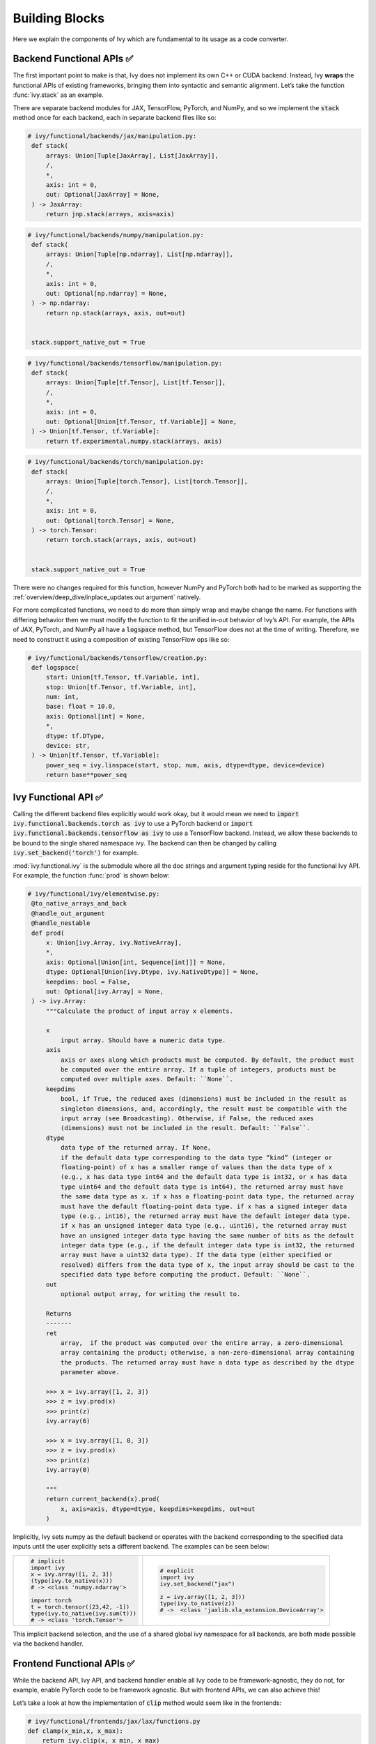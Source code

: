 Building Blocks
===============

Here we explain the components of Ivy which are fundamental to its usage as a code converter.

Backend Functional APIs ✅
--------------------------

The first important point to make is that, Ivy does not implement its own C++ or CUDA backend.
Instead, Ivy **wraps** the functional APIs of existing frameworks, bringing them into syntactic and semantic alignment.
Let’s take the function :func:`ivy.stack` as an example.

There are separate backend modules for JAX, TensorFlow, PyTorch, and NumPy, and so we implement the :code:`stack` method once for each backend, each in separate backend files like so:

.. code-block:: python

   # ivy/functional/backends/jax/manipulation.py:
    def stack(
        arrays: Union[Tuple[JaxArray], List[JaxArray]],
        /,
        *,
        axis: int = 0,
        out: Optional[JaxArray] = None,
    ) -> JaxArray:
        return jnp.stack(arrays, axis=axis)

.. code-block:: python

   # ivy/functional/backends/numpy/manipulation.py:
    def stack(
        arrays: Union[Tuple[np.ndarray], List[np.ndarray]],
        /,
        *,
        axis: int = 0,
        out: Optional[np.ndarray] = None,
    ) -> np.ndarray:
        return np.stack(arrays, axis, out=out)


    stack.support_native_out = True

.. code-block:: python

   # ivy/functional/backends/tensorflow/manipulation.py:
    def stack(
        arrays: Union[Tuple[tf.Tensor], List[tf.Tensor]],
        /,
        *,
        axis: int = 0,
        out: Optional[Union[tf.Tensor, tf.Variable]] = None,
    ) -> Union[tf.Tensor, tf.Variable]:
        return tf.experimental.numpy.stack(arrays, axis)

.. code-block:: python

   # ivy/functional/backends/torch/manipulation.py:
    def stack(
        arrays: Union[Tuple[torch.Tensor], List[torch.Tensor]],
        /,
        *,
        axis: int = 0,
        out: Optional[torch.Tensor] = None,
    ) -> torch.Tensor:
        return torch.stack(arrays, axis, out=out)


    stack.support_native_out = True

There were no changes required for this function, however NumPy and PyTorch both had to be marked as supporting the :ref:`overview/deep_dive/inplace_updates:out argument` natively.

For more complicated functions, we need to do more than simply wrap and maybe change the name.
For functions with differing behavior then we must modify the function to fit the unified in-out behavior of Ivy’s API.
For example, the APIs of JAX, PyTorch, and NumPy all have a :code:`logspace` method, but TensorFlow does not at the time of writing.
Therefore, we need to construct it using a composition of existing TensorFlow ops like so:

.. code-block:: python

   # ivy/functional/backends/tensorflow/creation.py:
    def logspace(
        start: Union[tf.Tensor, tf.Variable, int],
        stop: Union[tf.Tensor, tf.Variable, int],
        num: int,
        base: float = 10.0,
        axis: Optional[int] = None,
        *,
        dtype: tf.DType,
        device: str,
    ) -> Union[tf.Tensor, tf.Variable]:
        power_seq = ivy.linspace(start, stop, num, axis, dtype=dtype, device=device)
        return base**power_seq

Ivy Functional API ✅
---------------------

Calling the different backend files explicitly would work okay, but it would mean we need to :code:`import ivy.functional.backends.torch as ivy` to use a PyTorch backend or :code:`import ivy.functional.backends.tensorflow as ivy` to use a TensorFlow backend.
Instead, we allow these backends to be bound to the single shared namespace ivy.
The backend can then be changed by calling :code:`ivy.set_backend('torch')` for example.

:mod:`ivy.functional.ivy` is the submodule where all the doc strings and argument typing reside for the functional Ivy API.
For example, the function :func:`prod`  is shown below:

.. code-block:: python

   # ivy/functional/ivy/elementwise.py:
    @to_native_arrays_and_back
    @handle_out_argument
    @handle_nestable
    def prod(
        x: Union[ivy.Array, ivy.NativeArray],
        *,
        axis: Optional[Union[int, Sequence[int]]] = None,
        dtype: Optional[Union[ivy.Dtype, ivy.NativeDtype]] = None,
        keepdims: bool = False,
        out: Optional[ivy.Array] = None,
    ) -> ivy.Array:
        """Calculate the product of input array x elements.

        x
            input array. Should have a numeric data type.
        axis
            axis or axes along which products must be computed. By default, the product must
            be computed over the entire array. If a tuple of integers, products must be
            computed over multiple axes. Default: ``None``.
        keepdims
            bool, if True, the reduced axes (dimensions) must be included in the result as
            singleton dimensions, and, accordingly, the result must be compatible with the
            input array (see Broadcasting). Otherwise, if False, the reduced axes
            (dimensions) must not be included in the result. Default: ``False``.
        dtype
            data type of the returned array. If None,
            if the default data type corresponding to the data type “kind” (integer or
            floating-point) of x has a smaller range of values than the data type of x
            (e.g., x has data type int64 and the default data type is int32, or x has data
            type uint64 and the default data type is int64), the returned array must have
            the same data type as x. if x has a floating-point data type, the returned array
            must have the default floating-point data type. if x has a signed integer data
            type (e.g., int16), the returned array must have the default integer data type.
            if x has an unsigned integer data type (e.g., uint16), the returned array must
            have an unsigned integer data type having the same number of bits as the default
            integer data type (e.g., if the default integer data type is int32, the returned
            array must have a uint32 data type). If the data type (either specified or
            resolved) differs from the data type of x, the input array should be cast to the
            specified data type before computing the product. Default: ``None``.
        out
            optional output array, for writing the result to.

        Returns
        -------
        ret
            array,  if the product was computed over the entire array, a zero-dimensional
            array containing the product; otherwise, a non-zero-dimensional array containing
            the products. The returned array must have a data type as described by the dtype
            parameter above.

        >>> x = ivy.array([1, 2, 3])
        >>> z = ivy.prod(x)
        >>> print(z)
        ivy.array(6)

        >>> x = ivy.array([1, 0, 3])
        >>> z = ivy.prod(x)
        >>> print(z)
        ivy.array(0)

        """
        return current_backend(x).prod(
            x, axis=axis, dtype=dtype, keepdims=keepdims, out=out
        )

Implicitly, Ivy sets numpy as the default backend or operates with the backend corresponding to the specified data inputs
until the user explicitly sets a different backend.
The examples can be seen below:


+----------------------------------------+----------------------------------------------------+
|                                        |                                                    |
|.. code-block:: python                  |.. code-block:: python                              |
|                                        |                                                    |
|   # implicit                           |   # explicit                                       |
|   import ivy                           |   import ivy                                       |
|   x = ivy.array([1, 2, 3])             |   ivy.set_backend("jax")                           |
|   (type(ivy.to_native(x)))             |                                                    |
|   # -> <class 'numpy.ndarray'>         |   z = ivy.array([1, 2, 3]))                        |
|                                        |   type(ivy.to_native(z))                           |
|   import torch                         |   # ->  <class 'jaxlib.xla_extension.DeviceArray'> |
|   t = torch.tensor([23,42, -1])        |                                                    |
|   type(ivy.to_native(ivy.sum(t)))      |                                                    |
|   # -> <class 'torch.Tensor'>          |                                                    |
+----------------------------------------+----------------------------------------------------+

This implicit backend selection, and the use of a shared global ivy namespace for all backends, are both made possible via the backend handler.

Frontend Functional APIs ✅
---------------------------

While the backend API, Ivy API, and backend handler enable all Ivy code to be framework-agnostic, they do not, for example, enable PyTorch code to be framework agnostic.
But with frontend APIs, we can also achieve this!

Let’s take a look at how the implementation of :code:`clip` method would seem like in the frontends:


.. code-block:: python

   # ivy/functional/frontends/jax/lax/functions.py
   def clamp(x_min,x, x_max):
       return ivy.clip(x, x_min, x_max)


.. code-block:: python

   # ivy/functional/frontends/numpy/general.py
   def clip(x, x_min, x_max):
       return ivy.clip(x, x_min, x_max)

.. code-block:: python

   # ivy/functional/frontends/tensorflow/general.py
   def clip_by_value(x, x_min, x_max):
       return ivy.clip(x, x_min, x_max)

.. code-block:: python

   # ivy/functional/frontends/torch/general.py
   def clamp(x, x_min, x_max):
       return ivy.clip(x, x_min, x_max)

combined, we have the following situation:

.. image:: https://github.com/unifyai/unifyai.github.io/blob/main/img/externally_linked/design/clip_backends_n_frontends.png?raw=true
   :align: center
   :width: 100%

Importantly, we can select the backend and frontend **independently** from one another.
For example, this means we can select a JAX backend, but also select the PyTorch frontend and write Ivy code which fully adheres to the PyTorch functional API.
In the reverse direction: we can take pre-written pure PyTorch code, replace each PyTorch function with the equivalent function using Ivy’s PyTorch frontend, and then run this PyTorch code using JAX:

.. image:: https://github.com/unifyai/unifyai.github.io/blob/main/img/externally_linked/design/clip_conversion.png?raw=true
   :align: center
   :width: 100%
|
For this example it’s very simple, the differences are only syntactic, but the above process works for **any** function.
If there are semantic differences then these will be captured (a) in the wrapped frontend code which expresses the frontend method as a composition of Ivy functions, and (b) in the wrapped backend code which expressed the Ivy functions as compositions of backend methods.

Let’s take a more complex example and convert the PyTorch method :func:`torch.nn.functional.one_hot` into NumPy code.
The frontend is implemented by wrapping a single Ivy method :func:`ivy.one_hot` as follows:

.. code-block:: python

   # ivy/functional/frontends/torch/nn/sparse_functions.py
   def one_hot(tensor, num_classes=-1):
       return ivy.one_hot(tensor, num_classes)

Let’s look at the NumPy backend code for this Ivy method:

.. code-block:: python

   # ivy/functional/backends/numpy/general.py
    def one_hot(
        indices: np.ndarray, depth: int, *, device: str, out: Optional[np.ndarray] = None
    ) -> np.ndarray:
       res = np.eye(depth)[np.array(indices).reshape(-1)]
       return res.reshape(list(indices.shape) + [depth])

By chaining these methods together, we can now call :func:`torch.nn.functional.one_hot` using NumPy:

.. code-block:: python

   import ivy
   import ivy.frontends.torch as torch

   ivy.set_backend('numpy')

   x = np.array([0., 1., 2.])
   ret = torch.nn.functional.one_hot(x, 3)

Let’s take one more example and convert TensorFlow method :func:`tf.cumprod` into PyTorch code.
This time, the frontend is implemented by wrapping two Ivy methods :func:`ivy.cumprod`, and :func:`ivy.flip` as follows:

.. code-block:: python

   # ivy/functional/frontends/tensorflow/math.py
   def cumprod(x, axis=0, exclusive=False, reverse=False, name=None):
       ret = ivy.cumprod(x, axis, exclusive)
       if reverse:
           return ivy.flip(ret, axis)
       return ret

Let’s look at the PyTorch backend code for both of these Ivy methods:

.. code-block:: python

   # ivy/functional/backends/torch/general.py
    def cumprod(
        x: torch.Tensor,
        axis: int = 0,
        exclusive: bool = False,
        *,
        out: Optional[torch.Tensor] = None,
    ) -> torch.Tensor:
        if exclusive:
            x = torch.transpose(x, axis, -1)
            x = torch.cat((torch.ones_like(x[..., -1:]), x[..., :-1]), -1, out=out)
            res = torch.cumprod(x, -1, out=out)
            return torch.transpose(res, axis, -1)
        return torch.cumprod(x, axis, out=out)

.. code-block:: python

   # ivy/functional/backends/torch/manipulation.py
    def flip(
        x: torch.Tensor,
        axis: Optional[Union[int, Sequence[int]]] = None,
        *,
        out: Optional[torch.Tensor] = None,
    ) -> torch.Tensor:
        num_dims: int = len(x.shape)
        if not num_dims:
            return x
        if axis is None:
            new_axis: List[int] = list(range(num_dims))
        else:
            new_axis: List[int] = axis
        if isinstance(new_axis, int):
            new_axis = [new_axis]
        else:
            new_axis = new_axis
        new_axis = [item + num_dims if item < 0 else item for item in new_axis]
        ret = torch.flip(x, new_axis)
        return ret

Again, by chaining these methods together, we can now call :func:`tf.math.cumprod` using PyTorch:

.. code-block:: python

   import ivy
   import ivy.frontends.tensorflow as tf

   ivy.set_backend('torch')

   x = torch.tensor([[0., 1., 2.]])
   ret = tf.math.cumprod(x, -1)

Backend Handler ✅
------------------

All code for setting and unsetting the backend resides in the submodule at :mod:`ivy/utils/backend/handler.py`, and the front facing function is :func:`ivy.current_backend`.
The contents of this function are as follows:

.. code-block:: python

   # ivy/utils/backend/handler.py
    def current_backend(*args, **kwargs):
        global implicit_backend
        # if a global backend has been set with set_backend then this will be returned
        if backend_stack:
            f = backend_stack[-1]
            if verbosity.level > 0:
                verbosity.cprint(f"Using backend from stack: {f}")
            return f

        # if no global backend exists, we try to infer the backend from the arguments
        f = _determine_backend_from_args(list(args) + list(kwargs.values()))
        if f is not None:
            if verbosity.level > 0:
                verbosity.cprint(f"Using backend from type: {f}")
            implicit_backend = f.current_backend_str()
            return f
        return importlib.import_module(_backend_dict[implicit_backend])

If a global backend framework has been previously set using for example :code:`ivy.set_backend('tensorflow')`, then this globally set backend is returned.
Otherwise, the input arguments are type-checked to infer the backend, and this is returned from the function as a callable module with all bound functions adhering to the specific backend.

The functions in this returned module are populated by iterating through the global :attr:`ivy.__dict__` (or a non-global copy of :attr:`ivy.__dict__` if non-globally-set), and overwriting every function which is also directly implemented in the backend-specific namespace.
The following is a slightly simplified version of this code for illustration, which updates the global :attr:`ivy.__dict__` directly:

.. code-block:: python

   # ivy/utils/backend/handler.py
   def set_backend(backend: str):

       # un-modified ivy.__dict__
       global ivy_original_dict
       if not backend_stack:
           ivy_original_dict = ivy.__dict__.copy()

       # add the input backend to the global stack
       backend_stack.append(backend)

       # iterate through original ivy.__dict__
       for k, v in ivy_original_dict.items():

           # if method doesn't exist in the backend
           if k not in backend.__dict__:
               # add the original ivy method to backend
               backend.__dict__[k] = v
           # update global ivy.__dict__ with this method
           ivy.__dict__[k] = backend.__dict__[k]

       # maybe log to the terminal
       if verbosity.level > 0:
           verbosity.cprint(
               f'Backend stack: {backend_stack}'
            )

The functions implemented by the backend-specific backend such as :code:`ivy.functional.backends.torch` only constitute a subset of the full Ivy API.
This is because many higher level functions are written as a composition of lower level Ivy functions.
These functions therefore do not need to be written independently for each backend framework.
A good example is :func:`ivy.lstm_update`, as shown:

.. code-block:: python

    # ivy/functional/ivy/layers.py
    @to_native_arrays_and_back
    @handle_nestable
    def lstm_update(
        x: Union[ivy.Array, ivy.NativeArray],
        init_h: Union[ivy.Array, ivy.NativeArray],
        init_c: Union[ivy.Array, ivy.NativeArray],
        kernel: Union[ivy.Array, ivy.NativeArray],
        recurrent_kernel: Union[ivy.Array, ivy.NativeArray],
        bias: Optional[Union[ivy.Array, ivy.NativeArray]] = None,
        recurrent_bias: Optional[Union[ivy.Array, ivy.NativeArray]] = None,
    ) -> Tuple[ivy.Array, ivy.Array]:
        """Perform long-short term memory update by unrolling time dimension of the input array.
        Parameters
        ----------
        x
            input tensor of LSTM layer *[batch_shape, t, in]*.
        init_h
            initial state tensor for the cell output *[batch_shape, out]*.
        init_c
            initial state tensor for the cell hidden state *[batch_shape, out]*.
        kernel
            weights for cell kernel *[in, 4 x out]*.
        recurrent_kernel
            weights for cell recurrent kernel *[out, 4 x out]*.
        bias
            bias for cell kernel *[4 x out]*. (Default value = None)
        recurrent_bias
            bias for cell recurrent kernel *[4 x out]*. (Default value = None)
        Returns
        -------
        ret
            hidden state for all timesteps *[batch_shape,t,out]* and cell state for last
            timestep *[batch_shape,out]*
        """
        # get shapes
        x_shape = list(x.shape)
        batch_shape = x_shape[:-2]
        timesteps = x_shape[-2]
        input_channels = x_shape[-1]
        x_flat = ivy.reshape(x, (-1, input_channels))

        # input kernel
        Wi = kernel
        Wi_x = ivy.reshape(
            ivy.matmul(x_flat, Wi) + (bias if bias is not None else 0),
            batch_shape + [timesteps, -1],
        )
        Wii_x, Wif_x, Wig_x, Wio_x = ivy.split(Wi_x, 4, -1)

        # recurrent kernel
        Wh = recurrent_kernel

        # lstm states
        ht = init_h
        ct = init_c

        # lstm outputs
        hts_list = []

        # unrolled time dimension with lstm steps
        for Wii_xt, Wif_xt, Wig_xt, Wio_xt in zip(
            ivy.unstack(Wii_x, axis=-2),
            ivy.unstack(Wif_x, axis=-2),
            ivy.unstack(Wig_x, axis=-2),
            ivy.unstack(Wio_x, axis=-2),
        ):
            htm1 = ht
            ctm1 = ct

            Wh_htm1 = ivy.matmul(htm1, Wh) + (
                recurrent_bias if recurrent_bias is not None else 0
            )
            Whi_htm1, Whf_htm1, Whg_htm1, Who_htm1 = ivy.split(
                Wh_htm1, num_or_size_splits=4, axis=-1
            )

            it = ivy.sigmoid(Wii_xt + Whi_htm1)
            ft = ivy.sigmoid(Wif_xt + Whf_htm1)
            gt = ivy.tanh(Wig_xt + Whg_htm1)
            ot = ivy.sigmoid(Wio_xt + Who_htm1)
            ct = ft * ctm1 + it * gt
            ht = ot * ivy.tanh(ct)

            hts_list.append(ivy.expand_dims(ht, -2))

        return ivy.concat(hts_list, -2), ct

We *could* find and wrap the functional LSTM update methods for each backend framework which might bring a small performance improvement, but in this case there are no functional LSTM methods exposed in the official functional APIs of the backend frameworks, and therefore the functional LSTM code which does exist for the backends is much less stable and less reliable for wrapping into Ivy.
Generally, we have made decisions so that Ivy is as stable and scalable as possible, minimizing dependencies to backend framework code where possible with minimal sacrifices in performance.

Source-to-Source Transpiler ✅
------------------------------

**Round Up**

Hopefully, this has painted a clear picture of the fundamental building blocks underpinning the Ivy framework, being the Backend functional APIs, Ivy functional API, Backend handler, and Tracer 😄

Please reach out on `discord <https://discord.gg/sXyFF8tDtm>`_ if you have any questions!
